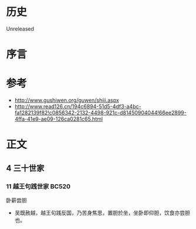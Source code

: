 * 历史
  Unreleased
* 序言
* 参考
- http://www.gushiwen.org/guwen/shiji.aspx
- http://www.read126.cn/194c6894-51d5-4df3-a4bc-fa1282139f82!c0856342-2132-4498-921c-d81450904044!66ee2899-4ffa-41e9-ae09-126ca0281c65.html
* 正文
** 4 三十世家
*** 11 越王句践世家 BC520
卧薪尝胆
- 吴既赦越，越王句践反国，乃苦身焦思，置胆於坐，坐卧即仰胆，饮食亦尝胆也。
